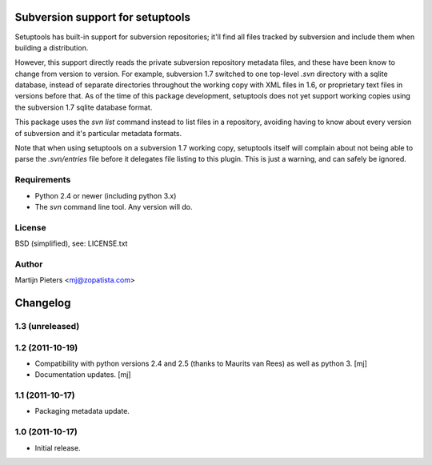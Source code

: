 Subversion support for setuptools
=================================

Setuptools has built-in support for subversion repositories; it'll find all 
files tracked by subversion and include them when building a distribution.

However, this support directly reads the private subversion repository
metadata files, and these have been know to change from version to version.
For example, subversion 1.7 switched to one top-level `.svn` directory with
a sqlite database, instead of separate directories throughout the working
copy with XML files in 1.6, or proprietary text files in versions before that.
As of the time of this package development, setuptools does not yet support
working copies using the subversion 1.7 sqlite database format.

This package uses the `svn list` command instead to list files in a repository,
avoiding having to know about every version of subversion and it's particular
metadata formats.

Note that when using setuptools on a subversion 1.7 working copy, setuptools
itself will complain about not being able to parse the `.svn/entries` file
before it delegates file listing to this plugin. This is just a warning, and
can safely be ignored.


Requirements
------------

* Python 2.4 or newer (including python 3.x)

* The `svn` command line tool. Any version will do.


License
-------

BSD (simplified), see: LICENSE.txt


Author
------

Martijn Pieters <mj@zopatista.com>


Changelog
=========

1.3 (unreleased)
----------------


1.2 (2011-10-19)
----------------

* Compatibility with python versions 2.4 and 2.5 (thanks to Maurits van Rees)
  as well as python 3.
  [mj]

* Documentation updates.
  [mj]

1.1 (2011-10-17)
----------------

* Packaging metadata update.

1.0 (2011-10-17)
----------------

* Initial release.
